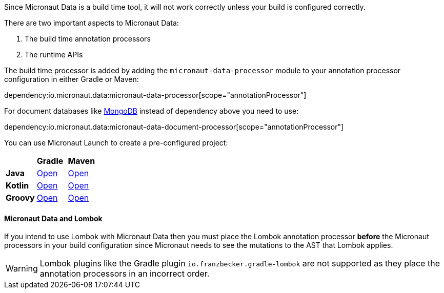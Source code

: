 Since Micronaut Data is a build time tool, it will not work correctly unless your build is configured correctly.

There are two important aspects to Micronaut Data:

1. The build time annotation processors
2. The runtime APIs

The build time processor is added by adding the `micronaut-data-processor` module to your annotation processor configuration in either Gradle or Maven:

dependency:io.micronaut.data:micronaut-data-processor[scope="annotationProcessor"]

For document databases like <<mongo, MongoDB>> instead of dependency above you need to use:

dependency:io.micronaut.data:micronaut-data-document-processor[scope="annotationProcessor"]

You can use Micronaut Launch to create a pre-configured project:

[cols=3*]
|===
|
|*Gradle*
|*Maven*

|*Java*

|https://micronaut.io/launch?features=data-jdbc&lang=JAVA&build=GRADLE[Open]

|https://micronaut.io/launch?features=data-jdbc&lang=JAVA&build=MAVEN[Open]


|*Kotlin*

|https://micronaut.io/launch?features=data-jdbc&lang=KOTLIN&build=GRADLE[Open]

|https://micronaut.io/launch?features=data-jdbc&lang=KOTLIN&build=MAVEN[Open]

|*Groovy*

|https://micronaut.io/launch?features=data-jdbc&lang=GROOVY&build=GRADLE[Open]

|https://micronaut.io/launch?features=data-jdbc&lang=GROOVY&build=MAVEN[Open]

|===

==== Micronaut Data and Lombok

If you intend to use Lombok with Micronaut Data then you must place the Lombok annotation processor *before* the Micronaut processors in your build configuration since Micronaut needs to see the mutations to the AST that Lombok applies.

WARNING: Lombok plugins like the Gradle plugin `io.franzbecker.gradle-lombok` are not supported as they place the annotation processors in an incorrect order.
